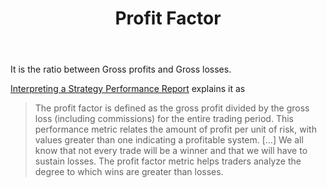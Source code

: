 #+title: Profit Factor
#+hugo_base_dir: ../hugo
#+hugo_section: articles

It is the ratio between Gross profits and Gross losses.

[[https://www.investopedia.com/articles/fundamental-analysis/10/strategy-performance-reports.asp][Interpreting a Strategy Performance Report]] explains it as

#+BEGIN_QUOTE
The profit factor is defined as the gross profit divided by the gross loss
(including commissions) for the entire trading period. This performance metric
relates the amount of profit per unit of risk, with values greater than one
indicating a profitable system. [...] We all know that not every trade will be a
winner and that we will have to sustain losses. The profit factor metric helps
traders analyze the degree to which wins are greater than losses.
#+END_QUOTE
